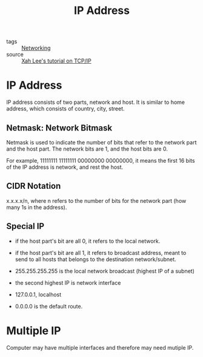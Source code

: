 :PROPERTIES:
:ID:       24b5d121-925e-4a6a-8534-cd44ff3d179c
:END:
#+title: IP Address
#+filetags: :Networking:

- tags :: [[id:e3c4ce8a-faa5-4e54-b368-03a0dd8ead33][Networking]]
- source :: [[http://xahlee.info/linux/tcp_ip_tutorial.html][Xah Lee's tutorial on TCP/IP]]

* IP Address

IP address consists of two parts, network and host. It is similar to home address, which consists of country, city, street.

** Netmask: Network Bitmask

Netmask is used to indicate the number of bits that refer to the network part and the host part. The network bits are 1, and the host bits are 0.

For example, 11111111 11111111 00000000 00000000, it means the first 16 bits of the IP address is network, and rest the host.

** CIDR Notation

   x.x.x.x/n, where n refers to the number of bits for the network part (how many 1s in the address).

** Special IP

   - if the host part's bit are all 0, it refers to the local network.

   - if the host part's bit are all 1, it refers to broadcast address, meant to send to all hosts that belongs to the destination network/subnet.

   - 255.255.255.255 is the local network broadcast (highest IP of a subnet)

   - the second highest IP is network interface

   - 127.0.0.1, localhost

   - 0.0.0.0 is the default route.



* Multiple IP

Computer may have multiple interfaces and therefore may need mutiple IP.



